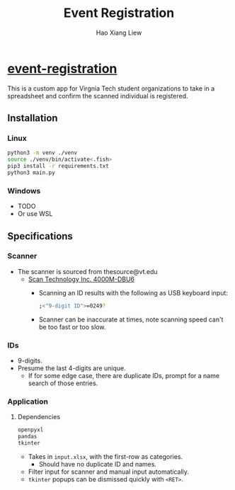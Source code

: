 #+TITLE: Event Registration
#+AUTHOR: Hao Xiang Liew

* [[https://github.com/haoxiangliew/event-registration][event-registration]]
This is a custom app for Virgnia Tech student organizations to take in a spreadsheet and confirm the scanned individual is registered.

** Installation
*** Linux
#+BEGIN_SRC sh
python3 -m venv ./venv
source ./venv/bin/activate<.fish>
pip3 install -r requirements.txt
python3 main.py
#+END_SRC
*** Windows
- TODO
- Or use WSL

** Specifications
*** Scanner
- The scanner is sourced from thesource@vt.edu
  - [[https://store-scantec.com/Search/ProductView.aspx?partid=222567983][Scan Technology Inc. 4000M-DBU6]]
    - Scanning an ID results with the following as USB keyboard input:
      #+BEGIN_SRC sh
      ;<"9-digit ID">=0249?

      #+END_SRC
    - Scanner can be inaccurate at times, note scanning speed can't be too fast or too slow.
*** IDs
- 9-digits.
- Presume the last 4-digits are unique.
  - If for some edge case, there are duplicate IDs, prompt for a name search of those entries.
*** Application
**** Dependencies
#+BEGIN_SRC sh
openpyxl
pandas
tkinter
#+END_SRC
- Takes in ~input.xlsx~, with the first-row as categories.
  - Should have no duplicate ID and names.
- Filter input for scanner and manual input automatically.
- ~tkinter~ popups can be dismissed quickly with ~<RET>~.
